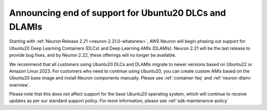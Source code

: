 .. post:: December 20, 2024
    :language: en
    :tags: announce-u20-dlami-dlc-eos

.. _announce-u20-dlami-dlc-eos:

Announcing end of support for Ubuntu20 DLCs and DLAMIs
------------------------------------------------------

Starting with :ref:`Neuron Release 2.21 <neuron-2.21.0-whatsnew>`, AWS Neuron will begin phasing out support for Ubuntu20 Deep Learning Containers (DLCs) and Deep Learning AMIs (DLAMIs). Neuron 2.21 will be the last release to provide bug fixes, and by Neuron 2.22, these offerings will no longer be available.

We recommend that all customers using Ubuntu20 DLCs and DLAMIs migrate to newer versions based on Ubuntu22 or Amazon Linux 2023. For customers who need to continue using Ubuntu20, you can create custom AMIs based on the Ubuntu20 base image and install Neuron components manually. Please see :ref:`container-faq` and :ref:`neuron-dlami-overview`. 

Please note that this does not affect support for the base Ubuntu20 operating system, which will continue to receive updates as per our standard support policy. For more information, please see :ref:`sdk-maintenance-policy`
